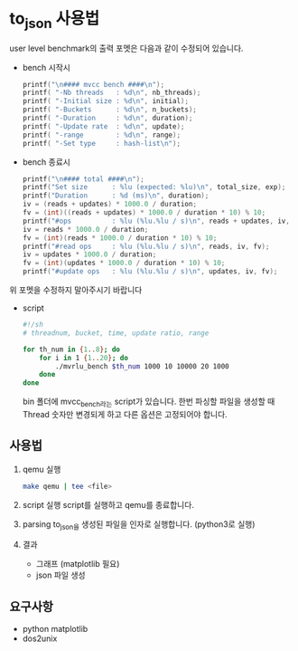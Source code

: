 * to_json 사용법
  user level benchmark의 출력 포멧은 다음과 같이 수정되어 있습니다.
  - bench 시작시
    #+BEGIN_SRC C
  printf("\n#### mvcc bench ####\n");
  printf( "-Nb threads   : %d\n", nb_threads);
  printf( "-Initial size : %d\n", initial);
  printf( "-Buckets      : %d\n", n_buckets);
  printf( "-Duration     : %d\n", duration);
  printf( "-Update rate  : %d\n", update);
  printf( "-range        : %d\n", range);
  printf( "-Set type     : hash-list\n");
    #+END_SRC

  - bench 종료시
    #+BEGIN_SRC C
  printf("\n#### total ####\n");
  printf("Set size      : %lu (expected: %lu)\n", total_size, exp);
  printf("Duration      : %d (ms)\n", duration);
  iv = (reads + updates) * 1000.0 / duration;
  fv = (int)((reads + updates) * 1000.0 / duration * 10) % 10;
  printf("#ops          : %lu (%lu.%lu / s)\n", reads + updates, iv, fv);
  iv = reads * 1000.0 / duration;
  fv = (int)(reads * 1000.0 / duration * 10) % 10;
  printf("#read ops     : %lu (%lu.%lu / s)\n", reads, iv, fv);
  iv = updates * 1000.0 / duration;
  fv = (int)(updates * 1000.0 / duration * 10) % 10;
  printf("#update ops   : %lu (%lu.%lu / s)\n", updates, iv, fv);
    #+END_SRC

 위 포멧을 수정하지 말아주시기 바랍니다
 - script
   #+BEGIN_SRC sh
     #!/sh
     # threadnum, bucket, time, update ratio, range

     for th_num in {1..8}; do
         for i in 1 {1..20}; do
             ./mvrlu_bench $th_num 1000 10 10000 20 1000
         done
     done
   #+END_SRC
   bin 폴더에 mvcc_bench라는 script가 있습니다.
   한번 파싱할 파일을 생성할 때 Thread 숫자만 변경되게 하고 
   다른 옵션은 고정되어야 합니다.

** 사용법
   1. qemu 실행
    #+BEGIN_SRC bash
    make qemu | tee <file>
    #+END_SRC

   2. script 실행
      script를 실행하고 qemu를 종료합니다.

   3. parsing
      to_json을 생성된 파일을 인자로 실행합니다. (python3로 실행)

   4. 결과
      - 그래프 (matplotlib 필요)
      - json 파일 생성

** 요구사항
   - python matplotlib
   - dos2unix

